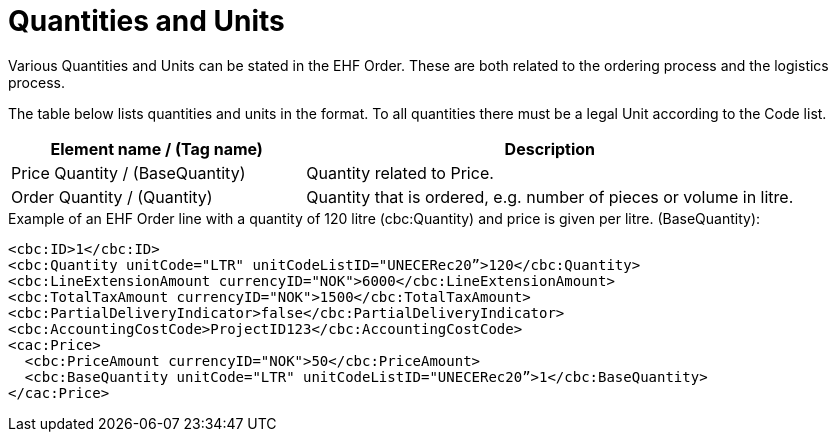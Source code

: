 = Quantities and Units

Various Quantities and Units can be stated in the EHF Order. These are both related to the ordering process and the logistics process.

The table below lists quantities and units in the format. To all quantities there must be a legal Unit according to the Code list.

[cols="3,5", options="header"]
|===
| Element name / (Tag name)
| Description

| Price Quantity / (BaseQuantity)
| Quantity related to Price.

| Order Quantity / (Quantity)
| Quantity that is ordered, e.g. number of pieces or volume in litre.
|===

[source]
.Example of an EHF Order line with a quantity of 120 litre (cbc:Quantity) and price is given per litre. (BaseQuantity):
----
<cbc:ID>1</cbc:ID>
<cbc:Quantity unitCode="LTR" unitCodeListID="UNECERec20”>120</cbc:Quantity>
<cbc:LineExtensionAmount currencyID="NOK">6000</cbc:LineExtensionAmount>
<cbc:TotalTaxAmount currencyID="NOK">1500</cbc:TotalTaxAmount>
<cbc:PartialDeliveryIndicator>false</cbc:PartialDeliveryIndicator>
<cbc:AccountingCostCode>ProjectID123</cbc:AccountingCostCode>
<cac:Price>
  <cbc:PriceAmount currencyID="NOK">50</cbc:PriceAmount>
  <cbc:BaseQuantity unitCode="LTR" unitCodeListID="UNECERec20”>1</cbc:BaseQuantity>
</cac:Price>
----
